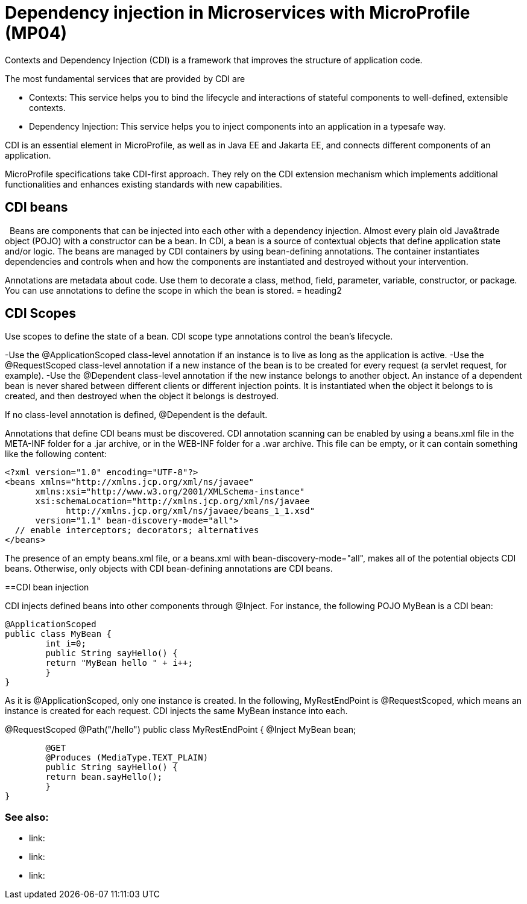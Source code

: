 // Copyright (c) 2019 IBM Corporation and others.
// Licensed under Creative Commons Attribution-NoDerivatives
// 4.0 International (CC BY-ND 4.0)
//   https://creativecommons.org/licenses/by-nd/4.0/
//
// Contributors:
//     IBM Corporation
//
:page-description: Contexts and Dependency Injection (CDI) is a framework that improves the structure of application code. It connects different components of an application.
:seo-description: Contexts and Dependency Injection (CDI) is a framework that improves the structure of application code. It connects different components of an application.
:page-layout: general-reference
:page-type: general
= Dependency injection in Microservices with MicroProfile (MP04)

Contexts and Dependency Injection (CDI) is a framework that improves the structure of application code.

The most fundamental services that are provided by CDI are

-	Contexts: This service helps you to bind the lifecycle and interactions of stateful components to well-defined, extensible contexts.
-	Dependency Injection: This service helps you to inject components into an application in a typesafe way.

CDI is an essential element in MicroProfile, as well as in Java EE and Jakarta EE, and connects different components of an application.

MicroProfile specifications take CDI-first approach. They rely on the CDI extension mechanism which implements additional functionalities and enhances existing standards with new capabilities.


== CDI beans
 
Beans are components that can be injected into each other with a dependency injection. Almost every plain old Java&trade object (POJO) with a constructor can be a bean. In CDI, a bean is a source of contextual objects that define application state and/or logic. The beans are managed by CDI containers by using bean-defining annotations. The container instantiates dependencies and controls when and how the components are instantiated and destroyed without your intervention.

Annotations are metadata about code. Use them to decorate a class, method, field, parameter, variable, constructor, or package. You can use annotations to define the scope in which the bean is stored.
= heading2



== CDI Scopes

Use scopes to define the state of a bean. CDI scope type annotations control the bean's lifecycle.

-Use the @ApplicationScoped class-level annotation if an instance is to live as long as the application is active.
-Use the @RequestScoped class-level annotation if a new instance of the bean is to be created for every request (a servlet request, for example).
-Use the @Dependent class-level annotation if the new instance belongs to another object. An instance of a dependent bean is never shared between different clients or different injection points. It is instantiated when the object it belongs to is created, and then destroyed when the object it belongs is destroyed.

If no class-level annotation is defined, @Dependent is the default.

Annotations that define CDI beans must be discovered. CDI annotation scanning can be enabled by using a beans.xml file in the META-INF folder for a .jar archive, or in the WEB-INF folder for a .war archive. This file can be empty, or it can contain something like the following content:

[source,xml]
----
<?xml version="1.0" encoding="UTF-8"?>
<beans xmlns="http://xmlns.jcp.org/xml/ns/javaee"
      xmlns:xsi="http://www.w3.org/2001/XMLSchema-instance"
      xsi:schemaLocation="http://xmlns.jcp.org/xml/ns/javaee
            http://xmlns.jcp.org/xml/ns/javaee/beans_1_1.xsd"
      version="1.1" bean-discovery-mode="all">
  // enable interceptors; decorators; alternatives
</beans>
----

The presence of an empty beans.xml file, or a beans.xml with bean-discovery-mode="all", makes all of the potential objects CDI beans. Otherwise, only objects with CDI bean-defining annotations are CDI beans.

==CDI bean injection

CDI injects defined beans into other components through @Inject. For instance, the following POJO MyBean is a CDI bean:

[source,java]
----
@ApplicationScoped
public class MyBean {
	int i=0;
	public String sayHello() {
    	return "MyBean hello " + i++;
	}
}
----

As it is @ApplicationScoped, only one instance is created. In the following, MyRestEndPoint is @RequestScoped, which means an instance is created for each request. CDI injects the same MyBean instance into each.


@RequestScoped
@Path("/hello")
public class MyRestEndPoint {
	@Inject MyBean bean;

	@GET
	@Produces (MediaType.TEXT_PLAIN)
	public String sayHello() {
    	return bean.sayHello();
	}
}









=== See also:
- link:
- link:
- link:
